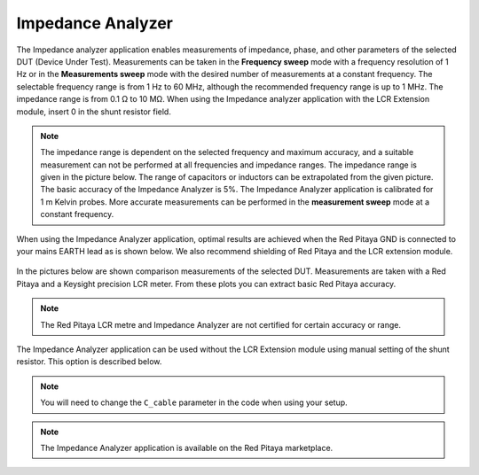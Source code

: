 .. _imp_anal_app:

******************
Impedance Analyzer
******************

The Impedance analyzer application enables measurements of impedance, phase, and other parameters of the selected DUT (Device Under Test). Measurements can be taken in the **Frequency sweep** mode with a frequency resolution of 1 Hz or in the **Measurements sweep** mode with the desired number of measurements at a constant frequency. The selectable frequency range is from 1 Hz to 60 MHz, although the recommended frequency range is up to 1 MHz. The impedance range is from 0.1 Ω to 10 MΩ. When using the Impedance analyzer application with the LCR Extension module, insert 0 in the shunt resistor field.

.. figure:: LCR_2.png

.. note::

    The impedance range is dependent on the selected frequency and maximum accuracy, and a suitable measurement can not be performed at all frequencies and impedance ranges. The impedance range is given in the picture below. The range of capacitors or inductors can be extrapolated from the given picture. The basic accuracy of the Impedance Analyzer is 5%. The Impedance Analyzer application is calibrated for 1 m Kelvin probes. More accurate measurements can be performed in the **measurement sweep** mode at a constant frequency.

.. figure:: LCR_range.png

When using the Impedance Analyzer application, optimal results are achieved when the Red Pitaya GND is connected to your mains EARTH lead as is shown below. We also recommend shielding of Red Pitaya and the LCR extension module.

.. figure:: 600px-E_module_connection.png

In the pictures below are shown comparison measurements of the selected DUT. Measurements are taken with a Red Pitaya and a Keysight precision LCR meter. From these plots you can extract basic Red Pitaya accuracy.

.. note::

    The Red Pitaya LCR metre and Impedance Analyzer are not certified for certain accuracy or range.

.. figure:: 300px-LCR_100R.png
.. figure:: 300px-LCR_100K.png
.. figure:: 300px-LCR_1M.png

The Impedance Analyzer application can be used without the LCR Extension module using manual setting of the shunt resistor. This option is described below.

.. note::

    You will need to change the ``C_cable`` parameter in the code when using your setup.

.. figure:: 600px-Impedance_analyzer_manaul_R_Shunt.png

.. note::

    The Impedance Analyzer application is available on the Red Pitaya marketplace.
